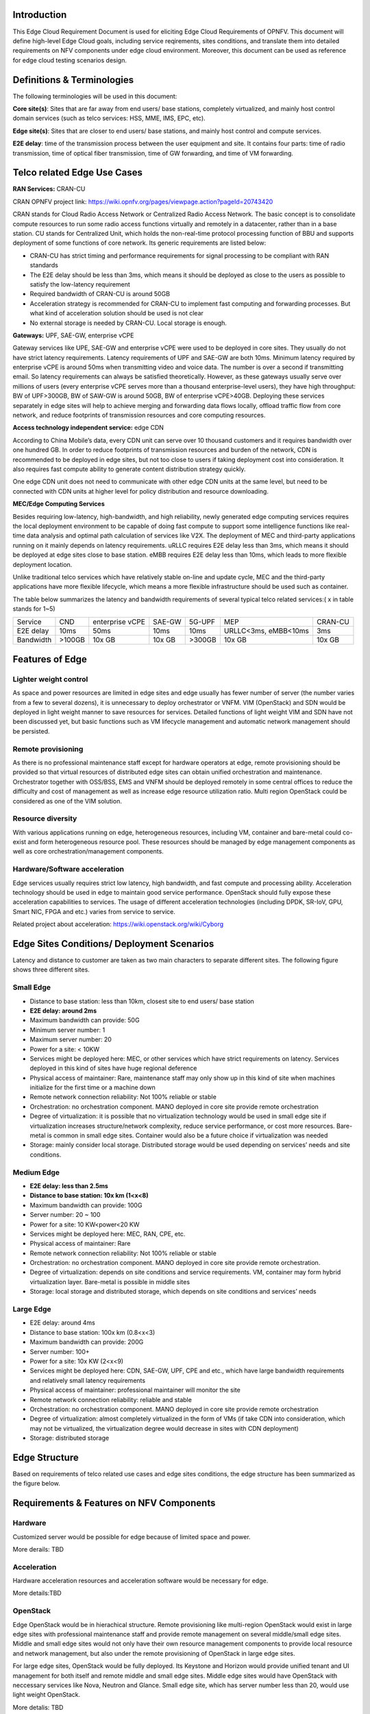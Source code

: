 .. This work is licensed under a Creative Commons Attribution 4.0 International License.
.. http://creativecommons.org/licenses/by/4.0
.. (c) Open Platform for NFV Project, Inc. and its contributors

============
Introduction
============

This Edge Cloud Requirement Document is used for eliciting Edge Cloud
Requirements of OPNFV. This document will define high-level Edge Cloud goals,
including service reqirements, sites conditions, and translate them into
detailed requirements on NFV components under edge cloud environment. Moreover,
this document can be used as reference for edge cloud testing scenarios design.


===========================
Definitions & Terminologies
===========================

The following terminologies will be used in this document:

**Core site(s)**: Sites that are far away from end users/ base stations,
completely virtualized, and mainly host control domain services (such as telco
services: HSS, MME, IMS, EPC, etc).

**Edge site(s)**: Sites that are closer to end users/ base stations, and mainly
host control and compute services.

**E2E delay**: time of the transmission process between the user equipment and
site. It contains four parts: time of radio transmission, time of optical fiber
transmission, time of GW forwarding, and time of VM forwarding.


============================
Telco related Edge Use Cases
============================

**RAN Services:**  CRAN-CU

CRAN OPNFV project link: https://wiki.opnfv.org/pages/viewpage.action?pageId=20743420

CRAN stands for Cloud Radio Access Network or Centralized Radio Access Network.
The basic concept is to consolidate compute resources to run some radio access
functions virtually and remotely in a datacenter, rather than in a base station.
CU stands for Centralized Unit, which holds the non-real-time protocol processing
function of BBU and supports deployment of some functions of core network.
Its generic requirements are listed below:

- CRAN-CU has strict timing and performance requirements for signal processing
  to be compliant with RAN standards

- The E2E delay should be less than 3ms, which means it should be deployed as
  close to the users as possible to satisfy the low-latency requirement

- Required bandwidth of CRAN-CU is around 50GB

- Acceleration strategy is recommended for CRAN-CU to implement fast computing
  and forwarding processes. But what kind of acceleration solution should be used is not clear

- No external storage is needed by CRAN-CU. Local storage is enough.

**Gateways:** UPF, SAE-GW, enterprise vCPE

Gateway services like UPE, SAE-GW and enterprise vCPE were used to be deployed
in core sites. They usually do not have strict latency requirements. Latency
requirements of UPF and SAE-GW are both 10ms. Minimum latency required by
enterprise vCPE is around 50ms when transmitting video and voice data. The number
is over a second if transmitting email. So latency requirements can always be
satisfied theoretically. However, as these gateways usually serve over millions
of users (every enterprise vCPE serves more than a thousand enterprise-level users),
they have high throughput: BW of UPF>300GB, BW of SAW-GW is around 50GB, BW of
enterprise vCPE>40GB. Deploying these services separately in edge sites will help to
achieve merging and forwarding data flows locally, offload traffic flow from core
network, and reduce footprints of transmission resources and core computing resources.

**Access technology independent service:** edge CDN

According to China Mobile’s data, every CDN unit can serve over 10 thousand
customers and it requires bandwidth over one hundred GB. In order to reduce
footprints of transmission resources and burden of the network, CDN is recommended
to be deployed in edge sites, but not too close to users if taking deployment cost
into consideration. It also requires fast compute ability to generate content
distribution strategy quickly.

One edge CDN unit does not need to communicate with other edge CDN units at the
same level, but need to be connected with CDN units at higher level for policy
distribution and resource downloading.

**MEC/Edge Computing Services**

Besides requiring low-latency, high-bandwidth, and high reliability, newly
generated edge computing services requires the local deployment environment
to be capable of doing fast compute to support some intelligence functions
like real-time data analysis and optimal path calculation of services like V2X.
The deployment of MEC and third-party applications running on it mainly depends
on latency requirements. uRLLC requires E2E delay less than 3ms, which means it
should be deployed at edge sites close to base station. eMBB requires E2E delay
less than 10ms, which leads to more flexible deployment location.

Unlike traditional telco services which have relatively stable on-line and update
cycle, MEC and the third-party applications have more flexible lifecycle, which
means a more flexible infrastructure should be used such as container.

The table below summarizes the latency and bandwidth requirements of several
typical telco related services:( x in table stands for 1~5)

+---------------+---------+-----------------+----------+----------+-------------------------+----------+
| Service       | CND     | enterprise vCPE | SAE-GW   | 5G-UPF   | MEP                     | CRAN-CU  |
+---------------+---------+-----------------+----------+----------+-------------------------+----------+
| E2E delay     |   10ms  | 50ms            | 10ms     | 10ms     | URLLC<3ms, eMBB<10ms    | 3ms      |
+---------------+---------+-----------------+----------+----------+-------------------------+----------+
| Bandwidth     | >100GB  | 10x GB          | 10x GB   | >300GB   | 10x GB                  | 10x GB   |
+---------------+---------+-----------------+----------+----------+-------------------------+----------+

================
Features of Edge
================


Lighter weight control
======================

As space and power resources are limited in edge sites and edge usually has
fewer number of server (the number varies from a few to several dozens), it is
unnecessary to deploy orchestrator or VNFM. VIM (OpenStack) and SDN would be
deployed in light weight manner to save resources for services. Detailed
functions of light weight VIM and SDN have not been discussed yet, but basic
functions such as VM lifecycle management and automatic network management
should be persisted.

Remote provisioning
===================

As there is no professional maintenance staff except for hardware operators at
edge, remote provisioning should be provided so that virtual resources of
distributed edge sites can obtain unified orchestration and maintenance.
Orchestrator together with OSS/BSS, EMS and VNFM should be deployed remotely
in some central offices to reduce the difficulty and cost of management as well
as increase edge resource utilization ratio. Multi region OpenStack could be
considered as one of the VIM solution.

Resource diversity
==================

With various applications running on edge, heterogeneous resources, including
VM, container and bare-metal could co-exist and form heterogeneous resource pool.
These resources should be managed by edge management components as well as core
orchestration/management components.

Hardware/Software acceleration
==============================

Edge services usually requires strict low latency, high bandwidth, and fast
compute and processing ability. Acceleration technology should be used in
edge to maintain good service performance. OpenStack should fully expose these
acceleration capabilities to services. The usage of different acceleration
technologies (including DPDK, SR-IoV, GPU, Smart NIC, FPGA and etc.) varies
from service to service.

Related project about acceleration: https://wiki.openstack.org/wiki/Cyborg

===========================================
Edge Sites Conditions/ Deployment Scenarios
===========================================

Latency and distance to customer are taken as two main characters to separate
different sites. The following figure shows three different sites.

.. image:: ../requirement/images/SitesPlot.png
	:alt: Edge Sites Structure
	:figclass: align-center

Small Edge
==========

- Distance to base station: less than 10km, closest site to end users/ base station

- **E2E delay: around 2ms**

- Maximum bandwidth can provide: 50G

- Minimum server number: 1

- Maximum server number: 20

- Power for a site: < 10KW

- Services might be deployed here: MEC, or other services which have strict
  requirements on latency. Services deployed in this kind of sites have huge
  regional deference

- Physical access of maintainer: Rare, maintenance staff may only show up in
  this kind of site when machines initialize for the first time or a machine down

- Remote network connection reliability: Not 100% reliable or stable

- Orchestration: no orchestration component. MANO deployed in core site provide
  remote orchestration

- Degree of virtualization: it is possible that no virtualization technology would
  be used in small edge site if virtualization increases structure/network complexity,
  reduce service performance, or cost more resources. Bare-metal is common in small
  edge sites. Container would also be a future choice if virtualization was needed

- Storage: mainly consider local storage. Distributed storage would be used depending
  on services’ needs and site conditions.

Medium Edge
===========

- **E2E delay: less than 2.5ms**

- **Distance to base station: 10x km (1<x<8)**

- Maximum bandwidth can provide: 100G

- Server number: 20 ~ 100

- Power for a site: 10 KW<power<20 KW

- Services might be deployed here: MEC, RAN, CPE, etc.

- Physical access of maintainer: Rare

- Remote network connection reliability: Not 100% reliable or stable

- Orchestration: no orchestration component. MANO deployed in core site
  provide remote orchestration.

- Degree of virtualization: depends on site conditions and service requirements.
  VM, container may form hybrid virtualization layer. Bare-metal is possible in
  middle sites

- Storage: local storage and distributed storage, which depends on site conditions
  and services’ needs

Large Edge
==========

- E2E delay: around 4ms

- Distance to base station: 100x km (0.8<x<3)

- Maximum bandwidth can provide: 200G

- Server number: 100+

- Power for a site: 10x KW (2<x<9)

- Services might be deployed here: CDN, SAE-GW, UPF, CPE and etc., which have
  large bandwidth requirements and relatively small latency requirements

- Physical access of maintainer: professional maintainer will monitor the site

- Remote network connection reliability: reliable and stable

- Orchestration: no orchestration component. MANO deployed in core site provide
  remote orchestration

- Degree of virtualization: almost completely virtualized in the form of VMs
  (if take CDN into consideration, which may not be virtualized, the virtualization
  degree would decrease in sites with CDN deployment)

- Storage: distributed storage

==============
Edge Structure
==============

Based on requirements of telco related use cases and edge sites conditions,
the edge structure has been summarized as the figure below.

.. image:: ../requirement/images/EdgeStructure.png
	:alt: Edge Structure
	:figclass: align-center

=========================================
Requirements & Features on NFV Components
=========================================

Hardware
========

Customized server would be possible for edge because of limited space and power.

More derails: TBD

Acceleration
============
Hardware acceleration resources and acceleration software would be necessary for edge.

More details:TBD

OpenStack
=========
Edge OpenStack would be in hierachical structure. Remote provisioning like
multi-region OpenStack would exist in large edge sites with professional
maintenance staff and provide remote management on several middle/small
edge sites. Middle and small edge sites would not only have their own resource
management components to provide local resource and network management, but
also under the remote provisioning of OpenStack in large edge sites.

.. image:: ../requirement/images/Layer.png
	:alt: Hierachical OpenStack
	:figclass: align-center

For large edge sites, OpenStack would be fully deployed. Its Keystone and Horizon
would provide unified tenant and UI management for both itself and remote middle
and small edge sites. Middle edge sites would have OpenStack with neccessary
services like Nova, Neutron and Glance. Small edge site, which has server number
less than 20, would use light weight OpenStack.

More detalis: TBD

SDN
===
TBD

Orchestration & Management
==========================

Orchestration and VNF lifecycle management: NFVO, VNFM, EMS exist in core cloud
and provide remote lifecycle management.

More details: TBD

Container
=========
VM, container and bare-metal would exist as three different types of
infrastructure resources. Which type of resources to use depends on services’
requirements and sites conditions. The introduction of container would be a
future topic.
